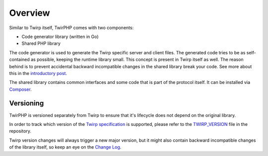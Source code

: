 Overview
========

Similar to Twirp itself, TwirPHP comes with two components:

* Code generator library (written in Go)
* Shared PHP library

The code generator is used to generate the Twirp specific server and client files.
The generated code tries to be as self-contained as possible,
keeping the runtime library small.
This concept is present in Twirp itself as well.
The reason behind is to prevent accidental backward incompatible changes in the
shared library break your code.
See more about this in the `introductory post`_.

The shared library contains common interfaces and some code that is part of the
protocol itself. It can be installed via `Composer`_.


Versioning
----------

TwirPHP is versioned separately from Twirp to ensure that it's lifecycle does not depend
on the original library.

In order to track which version of the `Twirp specification`_ is supported,
please refer to the `TWIRP_VERSION`_ file in the repository.

Twirp version changes will always trigger a new major version,
but it might also contain backward incompatible changes of the library itself,
so keep an eye on the `Change Log`_.


.. _introductory post: https://blog.twitch.tv/twirp-a-sweet-new-rpc-framework-for-go-5f2febbf35f#d1bb
.. _Composer: https://getcomposer.org
.. _Twirp specification: https://twitchtv.github.io/twirp/docs/spec_v5.html
.. _TWIRP_VERSION: https://github.com/twirphp/twirp/blob/master/TWIRP_VERSION
.. _Change Log: https://github.com/twirphp/twirp/blob/master/CHANGELOG.md
